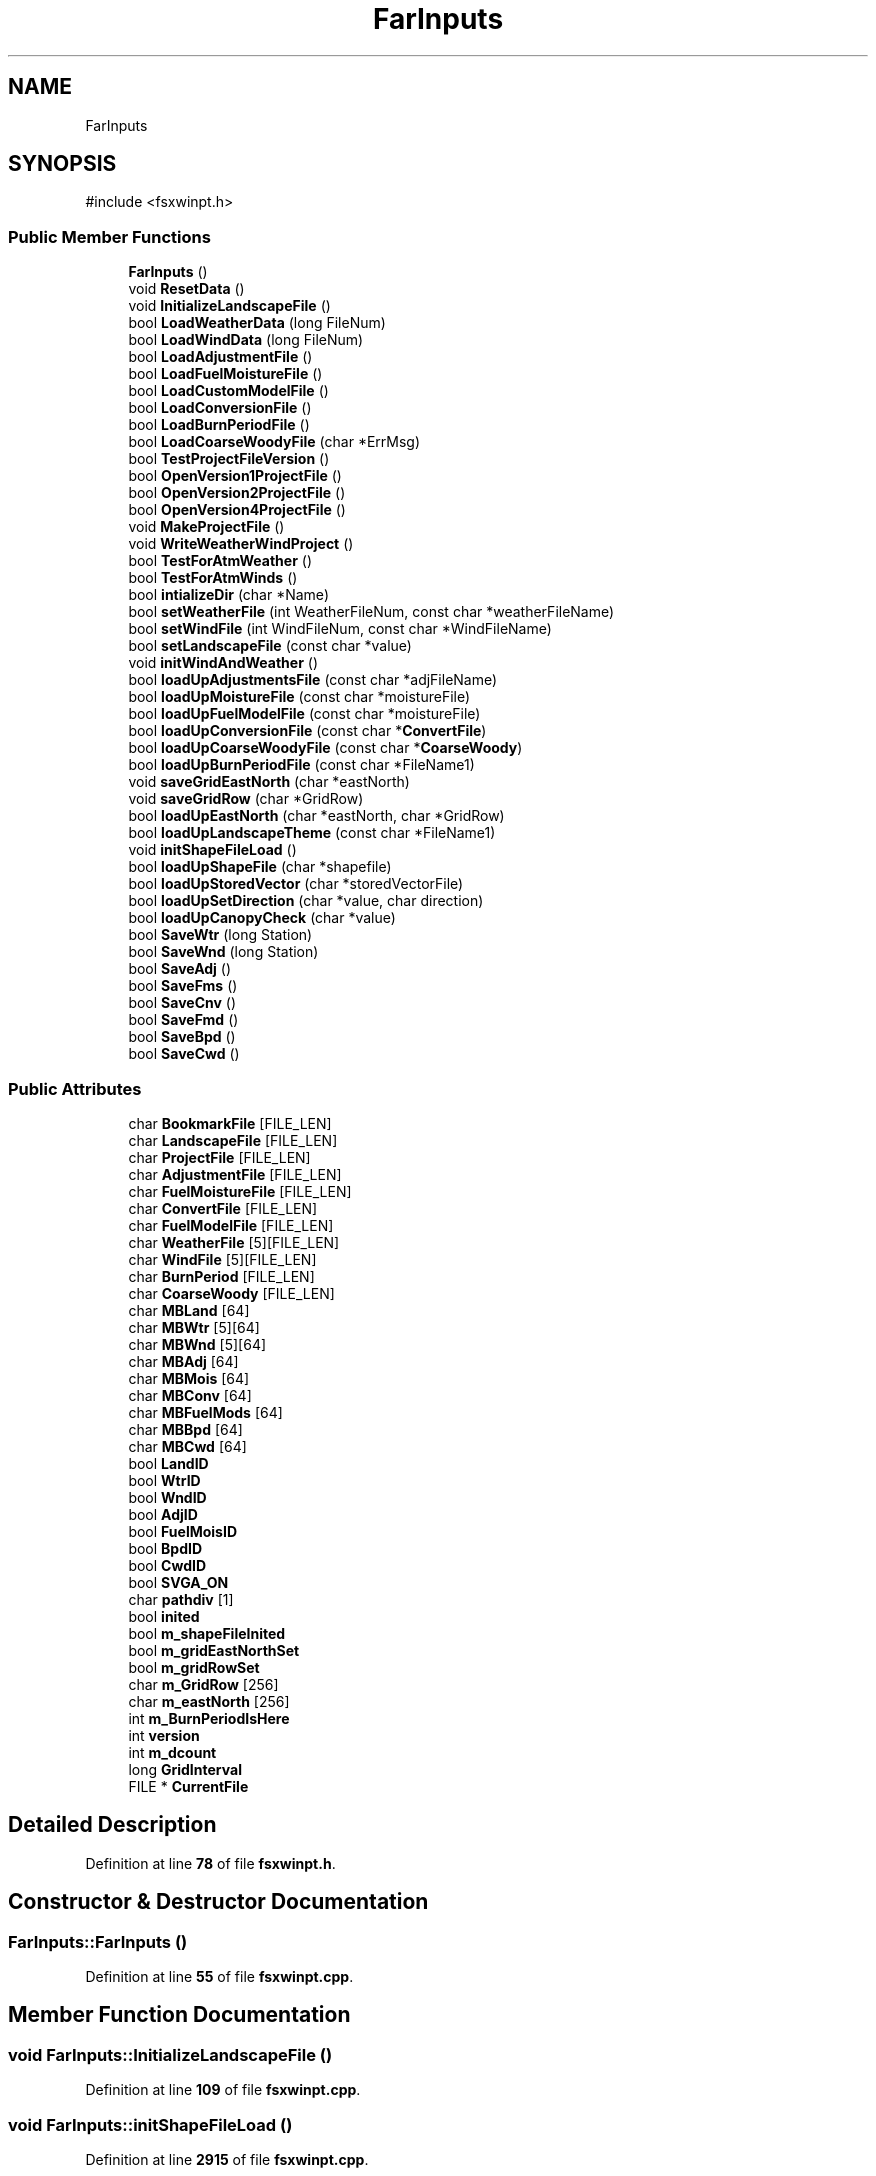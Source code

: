 .TH "FarInputs" 3 "farsite4P" \" -*- nroff -*-
.ad l
.nh
.SH NAME
FarInputs
.SH SYNOPSIS
.br
.PP
.PP
\fR#include <fsxwinpt\&.h>\fP
.SS "Public Member Functions"

.in +1c
.ti -1c
.RI "\fBFarInputs\fP ()"
.br
.ti -1c
.RI "void \fBResetData\fP ()"
.br
.ti -1c
.RI "void \fBInitializeLandscapeFile\fP ()"
.br
.ti -1c
.RI "bool \fBLoadWeatherData\fP (long FileNum)"
.br
.ti -1c
.RI "bool \fBLoadWindData\fP (long FileNum)"
.br
.ti -1c
.RI "bool \fBLoadAdjustmentFile\fP ()"
.br
.ti -1c
.RI "bool \fBLoadFuelMoistureFile\fP ()"
.br
.ti -1c
.RI "bool \fBLoadCustomModelFile\fP ()"
.br
.ti -1c
.RI "bool \fBLoadConversionFile\fP ()"
.br
.ti -1c
.RI "bool \fBLoadBurnPeriodFile\fP ()"
.br
.ti -1c
.RI "bool \fBLoadCoarseWoodyFile\fP (char *ErrMsg)"
.br
.ti -1c
.RI "bool \fBTestProjectFileVersion\fP ()"
.br
.ti -1c
.RI "bool \fBOpenVersion1ProjectFile\fP ()"
.br
.ti -1c
.RI "bool \fBOpenVersion2ProjectFile\fP ()"
.br
.ti -1c
.RI "bool \fBOpenVersion4ProjectFile\fP ()"
.br
.ti -1c
.RI "void \fBMakeProjectFile\fP ()"
.br
.ti -1c
.RI "void \fBWriteWeatherWindProject\fP ()"
.br
.ti -1c
.RI "bool \fBTestForAtmWeather\fP ()"
.br
.ti -1c
.RI "bool \fBTestForAtmWinds\fP ()"
.br
.ti -1c
.RI "bool \fBintializeDir\fP (char *Name)"
.br
.ti -1c
.RI "bool \fBsetWeatherFile\fP (int WeatherFileNum, const char *weatherFileName)"
.br
.ti -1c
.RI "bool \fBsetWindFile\fP (int WindFileNum, const char *WindFileName)"
.br
.ti -1c
.RI "bool \fBsetLandscapeFile\fP (const char *value)"
.br
.ti -1c
.RI "void \fBinitWindAndWeather\fP ()"
.br
.ti -1c
.RI "bool \fBloadUpAdjustmentsFile\fP (const char *adjFileName)"
.br
.ti -1c
.RI "bool \fBloadUpMoistureFile\fP (const char *moistureFile)"
.br
.ti -1c
.RI "bool \fBloadUpFuelModelFile\fP (const char *moistureFile)"
.br
.ti -1c
.RI "bool \fBloadUpConversionFile\fP (const char *\fBConvertFile\fP)"
.br
.ti -1c
.RI "bool \fBloadUpCoarseWoodyFile\fP (const char *\fBCoarseWoody\fP)"
.br
.ti -1c
.RI "bool \fBloadUpBurnPeriodFile\fP (const char *FileName1)"
.br
.ti -1c
.RI "void \fBsaveGridEastNorth\fP (char *eastNorth)"
.br
.ti -1c
.RI "void \fBsaveGridRow\fP (char *GridRow)"
.br
.ti -1c
.RI "bool \fBloadUpEastNorth\fP (char *eastNorth, char *GridRow)"
.br
.ti -1c
.RI "bool \fBloadUpLandscapeTheme\fP (const char *FileName1)"
.br
.ti -1c
.RI "void \fBinitShapeFileLoad\fP ()"
.br
.ti -1c
.RI "bool \fBloadUpShapeFile\fP (char *shapefile)"
.br
.ti -1c
.RI "bool \fBloadUpStoredVector\fP (char *storedVectorFile)"
.br
.ti -1c
.RI "bool \fBloadUpSetDirection\fP (char *value, char direction)"
.br
.ti -1c
.RI "bool \fBloadUpCanopyCheck\fP (char *value)"
.br
.ti -1c
.RI "bool \fBSaveWtr\fP (long Station)"
.br
.ti -1c
.RI "bool \fBSaveWnd\fP (long Station)"
.br
.ti -1c
.RI "bool \fBSaveAdj\fP ()"
.br
.ti -1c
.RI "bool \fBSaveFms\fP ()"
.br
.ti -1c
.RI "bool \fBSaveCnv\fP ()"
.br
.ti -1c
.RI "bool \fBSaveFmd\fP ()"
.br
.ti -1c
.RI "bool \fBSaveBpd\fP ()"
.br
.ti -1c
.RI "bool \fBSaveCwd\fP ()"
.br
.in -1c
.SS "Public Attributes"

.in +1c
.ti -1c
.RI "char \fBBookmarkFile\fP [FILE_LEN]"
.br
.ti -1c
.RI "char \fBLandscapeFile\fP [FILE_LEN]"
.br
.ti -1c
.RI "char \fBProjectFile\fP [FILE_LEN]"
.br
.ti -1c
.RI "char \fBAdjustmentFile\fP [FILE_LEN]"
.br
.ti -1c
.RI "char \fBFuelMoistureFile\fP [FILE_LEN]"
.br
.ti -1c
.RI "char \fBConvertFile\fP [FILE_LEN]"
.br
.ti -1c
.RI "char \fBFuelModelFile\fP [FILE_LEN]"
.br
.ti -1c
.RI "char \fBWeatherFile\fP [5][FILE_LEN]"
.br
.ti -1c
.RI "char \fBWindFile\fP [5][FILE_LEN]"
.br
.ti -1c
.RI "char \fBBurnPeriod\fP [FILE_LEN]"
.br
.ti -1c
.RI "char \fBCoarseWoody\fP [FILE_LEN]"
.br
.ti -1c
.RI "char \fBMBLand\fP [64]"
.br
.ti -1c
.RI "char \fBMBWtr\fP [5][64]"
.br
.ti -1c
.RI "char \fBMBWnd\fP [5][64]"
.br
.ti -1c
.RI "char \fBMBAdj\fP [64]"
.br
.ti -1c
.RI "char \fBMBMois\fP [64]"
.br
.ti -1c
.RI "char \fBMBConv\fP [64]"
.br
.ti -1c
.RI "char \fBMBFuelMods\fP [64]"
.br
.ti -1c
.RI "char \fBMBBpd\fP [64]"
.br
.ti -1c
.RI "char \fBMBCwd\fP [64]"
.br
.ti -1c
.RI "bool \fBLandID\fP"
.br
.ti -1c
.RI "bool \fBWtrID\fP"
.br
.ti -1c
.RI "bool \fBWndID\fP"
.br
.ti -1c
.RI "bool \fBAdjID\fP"
.br
.ti -1c
.RI "bool \fBFuelMoisID\fP"
.br
.ti -1c
.RI "bool \fBBpdID\fP"
.br
.ti -1c
.RI "bool \fBCwdID\fP"
.br
.ti -1c
.RI "bool \fBSVGA_ON\fP"
.br
.ti -1c
.RI "char \fBpathdiv\fP [1]"
.br
.ti -1c
.RI "bool \fBinited\fP"
.br
.ti -1c
.RI "bool \fBm_shapeFileInited\fP"
.br
.ti -1c
.RI "bool \fBm_gridEastNorthSet\fP"
.br
.ti -1c
.RI "bool \fBm_gridRowSet\fP"
.br
.ti -1c
.RI "char \fBm_GridRow\fP [256]"
.br
.ti -1c
.RI "char \fBm_eastNorth\fP [256]"
.br
.ti -1c
.RI "int \fBm_BurnPeriodIsHere\fP"
.br
.ti -1c
.RI "int \fBversion\fP"
.br
.ti -1c
.RI "int \fBm_dcount\fP"
.br
.ti -1c
.RI "long \fBGridInterval\fP"
.br
.ti -1c
.RI "FILE * \fBCurrentFile\fP"
.br
.in -1c
.SH "Detailed Description"
.PP 
Definition at line \fB78\fP of file \fBfsxwinpt\&.h\fP\&.
.SH "Constructor & Destructor Documentation"
.PP 
.SS "FarInputs::FarInputs ()"

.PP
Definition at line \fB55\fP of file \fBfsxwinpt\&.cpp\fP\&.
.SH "Member Function Documentation"
.PP 
.SS "void FarInputs::InitializeLandscapeFile ()"

.PP
Definition at line \fB109\fP of file \fBfsxwinpt\&.cpp\fP\&.
.SS "void FarInputs::initShapeFileLoad ()"

.PP
Definition at line \fB2915\fP of file \fBfsxwinpt\&.cpp\fP\&.
.SS "void FarInputs::initWindAndWeather ()"

.PP
Definition at line \fB2415\fP of file \fBfsxwinpt\&.cpp\fP\&.
.SS "bool FarInputs::intializeDir (char * Name)"

.PP
Definition at line \fB2401\fP of file \fBfsxwinpt\&.cpp\fP\&.
.SS "bool FarInputs::LoadAdjustmentFile ()"

.PP
Definition at line \fB726\fP of file \fBfsxwinpt\&.cpp\fP\&.
.SS "bool FarInputs::LoadBurnPeriodFile ()"

.PP
Definition at line \fB3318\fP of file \fBfsxwinpt\&.cpp\fP\&.
.SS "bool FarInputs::LoadCoarseWoodyFile (char * ErrMsg)"

.PP
Definition at line \fB3396\fP of file \fBfsxwinpt\&.cpp\fP\&.
.SS "bool FarInputs::LoadConversionFile ()"

.PP
Definition at line \fB1062\fP of file \fBfsxwinpt\&.cpp\fP\&.
.SS "bool FarInputs::LoadCustomModelFile ()"

.PP
Definition at line \fB820\fP of file \fBfsxwinpt\&.cpp\fP\&.
.SS "bool FarInputs::LoadFuelMoistureFile ()"

.PP
Definition at line \fB772\fP of file \fBfsxwinpt\&.cpp\fP\&.
.SS "bool FarInputs::loadUpAdjustmentsFile (const char * adjFileName)"
note that this has something to do with HEAD I don't know what HEAD is yet 
.PP
Definition at line \fB2566\fP of file \fBfsxwinpt\&.cpp\fP\&.
.SS "bool FarInputs::loadUpBurnPeriodFile (const char * FileName1)"

.PP
Definition at line \fB2749\fP of file \fBfsxwinpt\&.cpp\fP\&.
.SS "bool FarInputs::loadUpCanopyCheck (char * value)"

.PP
Definition at line \fB3021\fP of file \fBfsxwinpt\&.cpp\fP\&.
.SS "bool FarInputs::loadUpCoarseWoodyFile (const char * CoarseWoody)"

.PP
Definition at line \fB2711\fP of file \fBfsxwinpt\&.cpp\fP\&.
.SS "bool FarInputs::loadUpConversionFile (const char * ConvertFile)"

.PP
Definition at line \fB2675\fP of file \fBfsxwinpt\&.cpp\fP\&.
.SS "bool FarInputs::loadUpEastNorth (char * eastNorth, char * GridRow)"

.PP
Definition at line \fB2803\fP of file \fBfsxwinpt\&.cpp\fP\&.
.SS "bool FarInputs::loadUpFuelModelFile (const char * moistureFile)"

.PP
Definition at line \fB2639\fP of file \fBfsxwinpt\&.cpp\fP\&.
.SS "bool FarInputs::loadUpLandscapeTheme (const char * FileName1)"

.PP
Definition at line \fB2831\fP of file \fBfsxwinpt\&.cpp\fP\&.
.SS "bool FarInputs::loadUpMoistureFile (const char * moistureFile)"
note that this has something to do with HEAD I don't know what HEAD is yet This just assumes a valid version for the moisture file I think that is a pretty safe assumption being that this is in a whole new environment with a whole new file format 
.PP
Definition at line \fB2611\fP of file \fBfsxwinpt\&.cpp\fP\&.
.SS "bool FarInputs::loadUpSetDirection (char * value, char direction)"

.PP
Definition at line \fB2981\fP of file \fBfsxwinpt\&.cpp\fP\&.
.SS "bool FarInputs::loadUpShapeFile (char * shapefile)"
this should get called for each shape file definition the shape file definition it defined in the scanf below 
.PP
Definition at line \fB2926\fP of file \fBfsxwinpt\&.cpp\fP\&.
.SS "bool FarInputs::loadUpStoredVector (char * storedVectorFile)"

.PP
Definition at line \fB2958\fP of file \fBfsxwinpt\&.cpp\fP\&.
.SS "bool FarInputs::LoadWeatherData (long FileNum)"

.PP
Definition at line \fB184\fP of file \fBfsxwinpt\&.cpp\fP\&.
.SS "bool FarInputs::LoadWindData (long FileNum)"

.PP
Definition at line \fB549\fP of file \fBfsxwinpt\&.cpp\fP\&.
.SS "void FarInputs::MakeProjectFile ()"
{ colr=GetFuelColor(i);
.PP
Definition at line \fB3035\fP of file \fBfsxwinpt\&.cpp\fP\&.
.SS "bool FarInputs::OpenVersion1ProjectFile ()"

.PP
Definition at line \fB1111\fP of file \fBfsxwinpt\&.cpp\fP\&.
.SS "bool FarInputs::OpenVersion2ProjectFile ()"

.PP
Definition at line \fB1392\fP of file \fBfsxwinpt\&.cpp\fP\&.
.SS "bool FarInputs::OpenVersion4ProjectFile ()"

.PP
Definition at line \fB1750\fP of file \fBfsxwinpt\&.cpp\fP\&.
.SS "void FarInputs::ResetData ()"

.PP
Definition at line \fB71\fP of file \fBfsxwinpt\&.cpp\fP\&.
.SS "bool FarInputs::SaveAdj ()"

.PP
Definition at line \fB3789\fP of file \fBfsxwinpt\&.cpp\fP\&.
.SS "bool FarInputs::SaveBpd ()"

.PP
Definition at line \fB3938\fP of file \fBfsxwinpt\&.cpp\fP\&.
.SS "bool FarInputs::SaveCnv ()"

.PP
Definition at line \fB3842\fP of file \fBfsxwinpt\&.cpp\fP\&.
.SS "bool FarInputs::SaveCwd ()"

.PP
Definition at line \fB3969\fP of file \fBfsxwinpt\&.cpp\fP\&.
.SS "bool FarInputs::SaveFmd ()"

.PP
Definition at line \fB3877\fP of file \fBfsxwinpt\&.cpp\fP\&.
.SS "bool FarInputs::SaveFms ()"

.PP
Definition at line \fB3813\fP of file \fBfsxwinpt\&.cpp\fP\&.
.SS "void FarInputs::saveGridEastNorth (char * eastNorth)"

.PP
Definition at line \fB2783\fP of file \fBfsxwinpt\&.cpp\fP\&.
.SS "void FarInputs::saveGridRow (char * GridRow)"

.PP
Definition at line \fB2792\fP of file \fBfsxwinpt\&.cpp\fP\&.
.SS "bool FarInputs::SaveWnd (long Station)"

.PP
Definition at line \fB3744\fP of file \fBfsxwinpt\&.cpp\fP\&.
.SS "bool FarInputs::SaveWtr (long Station)"

.PP
Definition at line \fB3674\fP of file \fBfsxwinpt\&.cpp\fP\&.
.SS "bool FarInputs::setLandscapeFile (const char * value)"
please note this is different from the SetLandFileName this function calls SetLandFileName but does some decoration and intialization of it first\&. 
.PP
Definition at line \fB2514\fP of file \fBfsxwinpt\&.cpp\fP\&.
.SS "bool FarInputs::setWeatherFile (int WeatherFileNum, const char * weatherFileName)"

.PP
Definition at line \fB2431\fP of file \fBfsxwinpt\&.cpp\fP\&.
.SS "bool FarInputs::setWindFile (int WindFileNum, const char * WindFileName)"

.PP
Definition at line \fB2471\fP of file \fBfsxwinpt\&.cpp\fP\&.
.SS "bool FarInputs::TestForAtmWeather ()"

.PP
Definition at line \fB158\fP of file \fBfsxwinpt\&.cpp\fP\&.
.SS "bool FarInputs::TestForAtmWinds ()"

.PP
Definition at line \fB171\fP of file \fBfsxwinpt\&.cpp\fP\&.
.SS "bool FarInputs::TestProjectFileVersion ()"

.PP
Definition at line \fB421\fP of file \fBfsxwinpt\&.cpp\fP\&.
.SS "void FarInputs::WriteWeatherWindProject ()"

.PP
Definition at line \fB3293\fP of file \fBfsxwinpt\&.cpp\fP\&.
.SH "Member Data Documentation"
.PP 
.SS "bool FarInputs::AdjID"

.PP
Definition at line \fB98\fP of file \fBfsxwinpt\&.h\fP\&.
.SS "char FarInputs::AdjustmentFile[FILE_LEN]"

.PP
Definition at line \fB87\fP of file \fBfsxwinpt\&.h\fP\&.
.SS "char FarInputs::BookmarkFile[FILE_LEN]"

.PP
Definition at line \fB84\fP of file \fBfsxwinpt\&.h\fP\&.
.SS "bool FarInputs::BpdID"

.PP
Definition at line \fB98\fP of file \fBfsxwinpt\&.h\fP\&.
.SS "char FarInputs::BurnPeriod[FILE_LEN]"

.PP
Definition at line \fB93\fP of file \fBfsxwinpt\&.h\fP\&.
.SS "char FarInputs::CoarseWoody[FILE_LEN]"

.PP
Definition at line \fB94\fP of file \fBfsxwinpt\&.h\fP\&.
.SS "char FarInputs::ConvertFile[FILE_LEN]"

.PP
Definition at line \fB89\fP of file \fBfsxwinpt\&.h\fP\&.
.SS "FILE* FarInputs::CurrentFile"

.PP
Definition at line \fB113\fP of file \fBfsxwinpt\&.h\fP\&.
.SS "bool FarInputs::CwdID"

.PP
Definition at line \fB98\fP of file \fBfsxwinpt\&.h\fP\&.
.SS "char FarInputs::FuelModelFile[FILE_LEN]"

.PP
Definition at line \fB90\fP of file \fBfsxwinpt\&.h\fP\&.
.SS "bool FarInputs::FuelMoisID"

.PP
Definition at line \fB98\fP of file \fBfsxwinpt\&.h\fP\&.
.SS "char FarInputs::FuelMoistureFile[FILE_LEN]"

.PP
Definition at line \fB88\fP of file \fBfsxwinpt\&.h\fP\&.
.SS "long FarInputs::GridInterval"

.PP
Definition at line \fB110\fP of file \fBfsxwinpt\&.h\fP\&.
.SS "bool FarInputs::inited"

.PP
Definition at line \fB101\fP of file \fBfsxwinpt\&.h\fP\&.
.SS "bool FarInputs::LandID"

.PP
Definition at line \fB98\fP of file \fBfsxwinpt\&.h\fP\&.
.SS "char FarInputs::LandscapeFile[FILE_LEN]"

.PP
Definition at line \fB85\fP of file \fBfsxwinpt\&.h\fP\&.
.SS "int FarInputs::m_BurnPeriodIsHere"

.PP
Definition at line \fB107\fP of file \fBfsxwinpt\&.h\fP\&.
.SS "int FarInputs::m_dcount"

.PP
Definition at line \fB109\fP of file \fBfsxwinpt\&.h\fP\&.
.SS "char FarInputs::m_eastNorth[256]"

.PP
Definition at line \fB106\fP of file \fBfsxwinpt\&.h\fP\&.
.SS "bool FarInputs::m_gridEastNorthSet"

.PP
Definition at line \fB103\fP of file \fBfsxwinpt\&.h\fP\&.
.SS "char FarInputs::m_GridRow[256]"

.PP
Definition at line \fB105\fP of file \fBfsxwinpt\&.h\fP\&.
.SS "bool FarInputs::m_gridRowSet"

.PP
Definition at line \fB104\fP of file \fBfsxwinpt\&.h\fP\&.
.SS "bool FarInputs::m_shapeFileInited"

.PP
Definition at line \fB102\fP of file \fBfsxwinpt\&.h\fP\&.
.SS "char FarInputs::MBAdj[64]"

.PP
Definition at line \fB96\fP of file \fBfsxwinpt\&.h\fP\&.
.SS "char FarInputs::MBBpd[64]"

.PP
Definition at line \fB96\fP of file \fBfsxwinpt\&.h\fP\&.
.SS "char FarInputs::MBConv[64]"

.PP
Definition at line \fB96\fP of file \fBfsxwinpt\&.h\fP\&.
.SS "char FarInputs::MBCwd[64]"

.PP
Definition at line \fB97\fP of file \fBfsxwinpt\&.h\fP\&.
.SS "char FarInputs::MBFuelMods[64]"

.PP
Definition at line \fB96\fP of file \fBfsxwinpt\&.h\fP\&.
.SS "char FarInputs::MBLand[64]"

.PP
Definition at line \fB95\fP of file \fBfsxwinpt\&.h\fP\&.
.SS "char FarInputs::MBMois[64]"

.PP
Definition at line \fB96\fP of file \fBfsxwinpt\&.h\fP\&.
.SS "char FarInputs::MBWnd[5][64]"

.PP
Definition at line \fB95\fP of file \fBfsxwinpt\&.h\fP\&.
.SS "char FarInputs::MBWtr[5][64]"

.PP
Definition at line \fB95\fP of file \fBfsxwinpt\&.h\fP\&.
.SS "char FarInputs::pathdiv[1]"

.PP
Definition at line \fB100\fP of file \fBfsxwinpt\&.h\fP\&.
.SS "char FarInputs::ProjectFile[FILE_LEN]"

.PP
Definition at line \fB86\fP of file \fBfsxwinpt\&.h\fP\&.
.SS "bool FarInputs::SVGA_ON"

.PP
Definition at line \fB99\fP of file \fBfsxwinpt\&.h\fP\&.
.SS "int FarInputs::version"

.PP
Definition at line \fB108\fP of file \fBfsxwinpt\&.h\fP\&.
.SS "char FarInputs::WeatherFile[5][FILE_LEN]"

.PP
Definition at line \fB91\fP of file \fBfsxwinpt\&.h\fP\&.
.SS "char FarInputs::WindFile[5][FILE_LEN]"

.PP
Definition at line \fB92\fP of file \fBfsxwinpt\&.h\fP\&.
.SS "bool FarInputs::WndID"

.PP
Definition at line \fB98\fP of file \fBfsxwinpt\&.h\fP\&.
.SS "bool FarInputs::WtrID"

.PP
Definition at line \fB98\fP of file \fBfsxwinpt\&.h\fP\&.

.SH "Author"
.PP 
Generated automatically by Doxygen for farsite4P from the source code\&.
